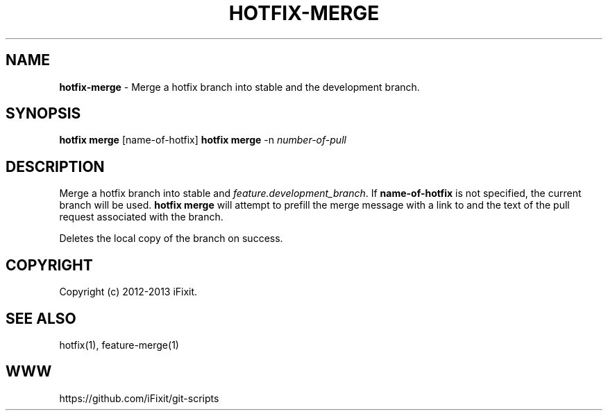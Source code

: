 .\" generated with Ronn/v0.7.3
.\" http://github.com/rtomayko/ronn/tree/0.7.3
.
.TH "HOTFIX\-MERGE" "1" "September 2013" "iFixit" ""
.
.SH "NAME"
\fBhotfix\-merge\fR \- Merge a hotfix branch into stable and the development branch\.
.
.SH "SYNOPSIS"
\fBhotfix merge\fR [name\-of\-hotfix] \fBhotfix merge\fR \-n \fInumber\-of\-pull\fR
.
.SH "DESCRIPTION"
Merge a hotfix branch into stable and \fIfeature\.development_branch\fR\. If \fBname\-of\-hotfix\fR is not specified, the current branch will be used\. \fBhotfix merge\fR will attempt to prefill the merge message with a link to and the text of the pull request associated with the branch\.
.
.P
Deletes the local copy of the branch on success\.
.
.SH "COPYRIGHT"
Copyright (c) 2012\-2013 iFixit\.
.
.SH "SEE ALSO"
hotfix(1), feature\-merge(1)
.
.SH "WWW"
https://github\.com/iFixit/git\-scripts
